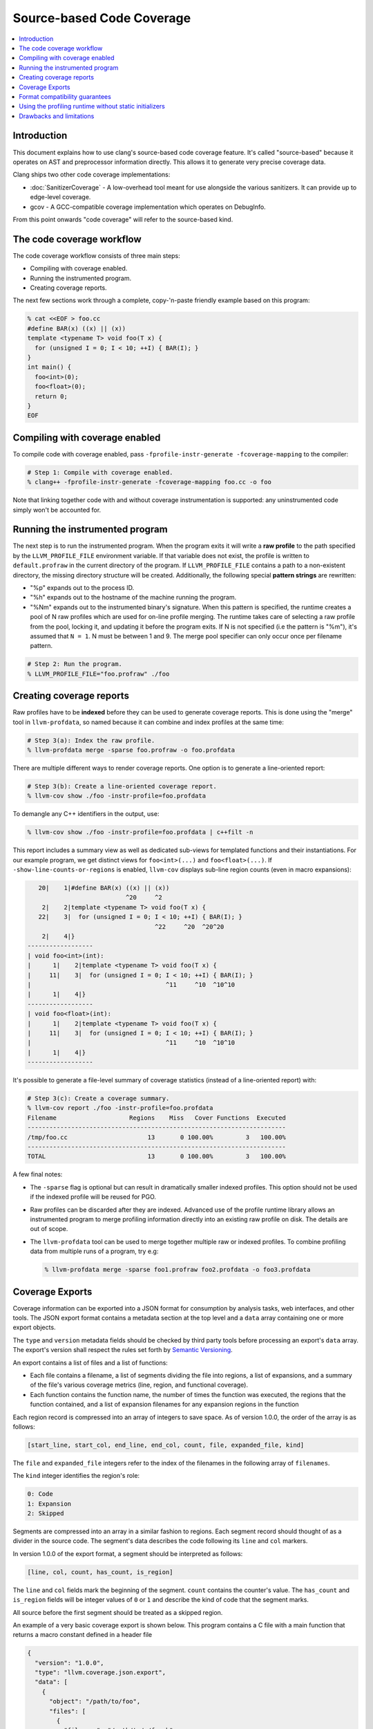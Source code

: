 ==========================
Source-based Code Coverage
==========================

.. contents::
   :local:

Introduction
============

This document explains how to use clang's source-based code coverage feature.
It's called "source-based" because it operates on AST and preprocessor
information directly. This allows it to generate very precise coverage data.

Clang ships two other code coverage implementations:

* :doc:`SanitizerCoverage` - A low-overhead tool meant for use alongside the
  various sanitizers. It can provide up to edge-level coverage.

* gcov - A GCC-compatible coverage implementation which operates on DebugInfo.

From this point onwards "code coverage" will refer to the source-based kind.

The code coverage workflow
==========================

The code coverage workflow consists of three main steps:

* Compiling with coverage enabled.

* Running the instrumented program.

* Creating coverage reports.

The next few sections work through a complete, copy-'n-paste friendly example
based on this program:

.. code-block:: cpp

    % cat <<EOF > foo.cc
    #define BAR(x) ((x) || (x))
    template <typename T> void foo(T x) {
      for (unsigned I = 0; I < 10; ++I) { BAR(I); }
    }
    int main() {
      foo<int>(0);
      foo<float>(0);
      return 0;
    }
    EOF

Compiling with coverage enabled
===============================

To compile code with coverage enabled, pass ``-fprofile-instr-generate
-fcoverage-mapping`` to the compiler:

.. code-block:: console

    # Step 1: Compile with coverage enabled.
    % clang++ -fprofile-instr-generate -fcoverage-mapping foo.cc -o foo

Note that linking together code with and without coverage instrumentation is
supported: any uninstrumented code simply won't be accounted for.

Running the instrumented program
================================

The next step is to run the instrumented program. When the program exits it
will write a **raw profile** to the path specified by the ``LLVM_PROFILE_FILE``
environment variable. If that variable does not exist, the profile is written
to ``default.profraw`` in the current directory of the program. If
``LLVM_PROFILE_FILE`` contains a path to a non-existent directory, the missing
directory structure will be created.  Additionally, the following special
**pattern strings** are rewritten:

* "%p" expands out to the process ID.

* "%h" expands out to the hostname of the machine running the program.

* "%Nm" expands out to the instrumented binary's signature. When this pattern
  is specified, the runtime creates a pool of N raw profiles which are used for
  on-line profile merging. The runtime takes care of selecting a raw profile
  from the pool, locking it, and updating it before the program exits.  If N is
  not specified (i.e the pattern is "%m"), it's assumed that ``N = 1``. N must
  be between 1 and 9. The merge pool specifier can only occur once per filename
  pattern.

.. code-block:: console

    # Step 2: Run the program.
    % LLVM_PROFILE_FILE="foo.profraw" ./foo

Creating coverage reports
=========================

Raw profiles have to be **indexed** before they can be used to generate
coverage reports. This is done using the "merge" tool in ``llvm-profdata``, so
named because it can combine and index profiles at the same time:

.. code-block:: console

    # Step 3(a): Index the raw profile.
    % llvm-profdata merge -sparse foo.profraw -o foo.profdata

There are multiple different ways to render coverage reports. One option is to
generate a line-oriented report:

.. code-block:: console

    # Step 3(b): Create a line-oriented coverage report.
    % llvm-cov show ./foo -instr-profile=foo.profdata

To demangle any C++ identifiers in the output, use:

.. code-block:: console

    % llvm-cov show ./foo -instr-profile=foo.profdata | c++filt -n

This report includes a summary view as well as dedicated sub-views for
templated functions and their instantiations. For our example program, we get
distinct views for ``foo<int>(...)`` and ``foo<float>(...)``.  If
``-show-line-counts-or-regions`` is enabled, ``llvm-cov`` displays sub-line
region counts (even in macro expansions):

.. code-block:: none

       20|    1|#define BAR(x) ((x) || (x))
                               ^20     ^2
        2|    2|template <typename T> void foo(T x) {
       22|    3|  for (unsigned I = 0; I < 10; ++I) { BAR(I); }
                                       ^22     ^20  ^20^20
        2|    4|}
    ------------------
    | void foo<int>(int):
    |      1|    2|template <typename T> void foo(T x) {
    |     11|    3|  for (unsigned I = 0; I < 10; ++I) { BAR(I); }
    |                                     ^11     ^10  ^10^10
    |      1|    4|}
    ------------------
    | void foo<float>(int):
    |      1|    2|template <typename T> void foo(T x) {
    |     11|    3|  for (unsigned I = 0; I < 10; ++I) { BAR(I); }
    |                                     ^11     ^10  ^10^10
    |      1|    4|}
    ------------------

It's possible to generate a file-level summary of coverage statistics (instead
of a line-oriented report) with:

.. code-block:: console

    # Step 3(c): Create a coverage summary.
    % llvm-cov report ./foo -instr-profile=foo.profdata
    Filename                    Regions    Miss   Cover Functions  Executed
    -----------------------------------------------------------------------
    /tmp/foo.cc                      13       0 100.00%         3   100.00%
    -----------------------------------------------------------------------
    TOTAL                            13       0 100.00%         3   100.00%

A few final notes:

* The ``-sparse`` flag is optional but can result in dramatically smaller
  indexed profiles. This option should not be used if the indexed profile will
  be reused for PGO.

* Raw profiles can be discarded after they are indexed. Advanced use of the
  profile runtime library allows an instrumented program to merge profiling
  information directly into an existing raw profile on disk. The details are
  out of scope.

* The ``llvm-profdata`` tool can be used to merge together multiple raw or
  indexed profiles. To combine profiling data from multiple runs of a program,
  try e.g:

  .. code-block:: console

      % llvm-profdata merge -sparse foo1.profraw foo2.profdata -o foo3.profdata

Coverage Exports
================

Coverage information can be exported into a JSON format for consumption by
analysis tasks, web interfaces, and other tools. The JSON export format
contains a metadata section at the top level and a ``data`` array containing
one or more export objects.

The ``type`` and ``version`` metadata fields should be checked by third party
tools before processing an export's ``data`` array. The export's version shall
respect the rules set forth by
`Semantic Versioning <http://semver.org/spec/v2.0.0.html>`_.

An export contains a list of files and a list of functions:

- Each file contains a filename, a list of segments dividing the file
  into regions, a list of expansions, and a summary of the file's various
  coverage metrics (line, region, and functional coverage).

- Each function contains the function name, the number of times the function
  was executed, the regions that the function contained, and a list of
  expansion filenames for any expansion regions in the function

Each region record is compressed into an array of integers to save space. As of
version 1.0.0, the order of the array is as follows:

.. code-block:: console

    [start_line, start_col, end_line, end_col, count, file, expanded_file, kind]

The ``file`` and ``expanded_file`` integers refer to the index of the filenames
in the following array of ``filenames``.

The ``kind`` integer identifies the region's role:

.. code-block:: console

    0: Code
    1: Expansion
    2: Skipped

Segments are compressed into an array in a similar fashion to regions.
Each segment record should thought of as a divider in the source code.
The segment's data describes the code following its ``line`` and ``col``
markers.

In version 1.0.0 of the export format, a segment should be interpreted as
follows:

.. code-block:: console

    [line, col, count, has_count, is_region]

The ``line`` and ``col`` fields mark the beginning of the segment. ``count``
contains the counter's value. The
``has_count`` and ``is_region`` fields will be integer values of ``0`` or ``1``
and describe the kind of code that the segment marks.

All source before the first segment should be treated as a skipped region.

An example of a very basic coverage export is shown below. This program
contains a C file with a main function that returns a macro constant defined in
a header file

.. code-block:: json

    {
      "version": "1.0.0",
      "type": "llvm.coverage.json.export",
      "data": [
        {
          "object": "/path/to/foo",
          "files": [
            {
              "filename": "/path/to/./foo.h",
              "segments": [
                [1, 20, 1, 1, 1],
                [1, 21, 0, 0, 0]
              ],
              "expansions": [],
              "summary": {
                "lines": {
                  "count": 0,
                  "covered": 0,
                  "percent": 0,
                  "noncode": 0
                },
                "functions": {
                  "count": 0,
                  "covered": 0,
                  "percent": 0
                },
                "regions": {
                  "count": 0,
                  "covered": 0,
                  "notcovered": 0,
                  "percent": 0
                }
              }
            },
            {
              "filename": "/path/to/foo.c",
              "segments": [
                [3, 12, 1, 1, 1],
                [4, 10, 1, 1, 1],
                [4, 20, 1, 1, 0],
                [5, 2, 0, 0, 0]
              ],
              "expansions": [
                {
                  "source_region": [4, 10, 4, 20, 1, 0, 1, 1],
                  "target_regions": [
                    [3, 12, 5, 2, 1, 0, 0, 0],
                    [4, 10, 4, 20, 1, 0, 1, 1],
                    [1, 20, 1, 21, 1, 1, 0, 0]
                  ],
                  "filenames": [
                    "/path/to/foo.c",
                    "/path/to/./foo.h"
                  ]
                }
              ],
              "summary": {
                "lines": {
                  "count": 4,
                  "covered": 4,
                  "percent": 100,
                  "noncode": 0
                },
                "functions": {
                  "count": 1,
                  "covered": 1,
                  "percent": 100
                },
                "regions": {
                  "count": 2,
                  "covered": 2,
                  "notcovered": 0,
                  "percent": 100
                }
              }
            }
          ],
          "functions": [
            {
              "name": "main",
              "count": 1,
              "regions": [
                [3, 12 ,5, 2, 1, 0, 0, 0],
                [4, 10, 4, 20, 1, 0, 1, 1],
                [1, 20, 1, 21, 1, 1, 0, 0]
              ],
              "filenames": [
                "/path/to/foo.c",
                "/path/to/./foo.h"
              ]
            }
          ],
          "totals": {
            "lines": {
              "count": 4,
              "covered": 4,
              "percent": 100,
              "noncode": 0
            },
            "functions": {
              "count": 1,
              "covered": 1,
              "percent": 100
            },
            "regions": {
              "count": 2,
              "covered": 2,
              "notcovered": 0,
              "percent": 100
            }
          }
        }
      ]
    }


Format compatibility guarantees
===============================

* There are no backwards or forwards compatibility guarantees for the raw
  profile format. Raw profiles may be dependent on the specific compiler
  revision used to generate them. It's inadvisable to store raw profiles for
  long periods of time.

* Tools must retain **backwards** compatibility with indexed profile formats.
  These formats are not forwards-compatible: i.e, a tool which uses format
  version X will not be able to understand format version (X+k).

* There is a third format in play: the format of the coverage mappings emitted
  into instrumented binaries. Tools must retain **backwards** compatibility
  with these formats. These formats are not forwards-compatible.

* The JSON coverage exports are independently versioned with a SemVer version
  number. Tools consuming JSON exports are expected to verify their own
  compatibility with the version of the JSON export consumed

Using the profiling runtime without static initializers
=======================================================

By default the compiler runtime uses a static initializer to determine the
profile output path and to register a writer function. To collect profiles
without using static initializers, do this manually:

* Export a ``int __llvm_profile_runtime`` symbol from each instrumented shared
  library and executable. When the linker finds a definition of this symbol, it
  knows to skip loading the object which contains the profiling runtime's
  static initializer.

* Forward-declare ``void __llvm_profile_initialize_file(void)`` and call it
  once from each instrumented executable. This function parses
  ``LLVM_PROFILE_FILE``, sets the output path, and truncates any existing files
  at that path. To get the same behavior without truncating existing files,
  pass a filename pattern string to ``void __llvm_profile_set_filename(char
  *)``.  These calls can be placed anywhere so long as they precede all calls
  to ``__llvm_profile_write_file``.

* Forward-declare ``int __llvm_profile_write_file(void)`` and call it to write
  out a profile. This function returns 0 when it succeeds, and a non-zero value
  otherwise. Calling this function multiple times appends profile data to an
  existing on-disk raw profile.

Drawbacks and limitations
=========================

* Code coverage does not handle unpredictable changes in control flow or stack
  unwinding in the presence of exceptions precisely. Consider the following
  function:

  .. code-block:: cpp

      int f() {
        may_throw();
        return 0;
      }

  If the call to ``may_throw()`` propagates an exception into ``f``, the code
  coverage tool may mark the ``return`` statement as executed even though it is
  not. A call to ``longjmp()`` can have similar effects.
